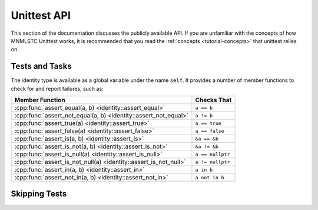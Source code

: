 Unittest API
============

.. default-domain:: cpp

This section of the documentation discusses the publicly available API. If
you are unfamiliar with the concepts of how MNMLSTC Unittest works, it is
recommended that you read the :ref:`concepts <tutorial-concepts>` that
unittest relies on.

.. _api-tests:

Tests and Tasks
---------------

.. namespace:: unittest

.. class:: unittest::identity

   The identity type is available as a global variable under the name ``self``.
   It provides a number of member functions to check for and report failures,
   such as:

   +-----------------------------------+------------------+
   | Member Function                   | Checks That      |
   +===================================+==================+
   | :cpp:func:`assert_equal(a, b)     | ``a == b``       |
   | <identity::assert_equal>`         |                  |
   +-----------------------------------+------------------+
   | :cpp:func:`assert_not_equal(a, b) | ``a != b``       |
   | <identity::assert_not_equal>`     |                  |
   +-----------------------------------+------------------+
   | :cpp:func:`assert_true(a)         | ``a == true``    |
   | <identity::assert_true>`          |                  |
   +-----------------------------------+------------------+
   | :cpp:func:`assert_false(a)        | ``a == false``   |
   | <identity::assert_false>`         |                  |
   +-----------------------------------+------------------+
   | :cpp:func:`assert_is(a, b)        | ``&a == &b``     |
   | <identity::assert_is>`            |                  |
   +-----------------------------------+------------------+
   | :cpp:func:`assert_is_not(a, b)    | ``&a != &b``     |
   | <identity::assert_is_not>`        |                  |
   +-----------------------------------+------------------+
   | :cpp:func:`assert_is_null(a)      | ``a == nullptr`` |
   | <identity::assert_is_null>`       |                  |
   +-----------------------------------+------------------+
   | :cpp:func:`assert_is_not_null(a)  | ``a != nullptr`` |
   | <identity::assert_is_not_null>`   |                  |
   +-----------------------------------+------------------+
   | :cpp:func:`assert_in(a, b)        | ``a in b``       |
   | <identity::assert_in>`            |                  |
   +-----------------------------------+------------------+
   | :cpp:func:`assert_not_in(a, b)    | ``a not in b``   |
   | <identity::assert_not_in>`        |                  |
   +-----------------------------------+------------------+

   .. function:: void assert_equal (T const& first, U const& second)

      Asserts that first and second are equal by way of ``operator ==``. If
      no ``operator ==`` exists for the given types, the function will still
      take them as arguments and compile without issue. It will however,
      immediately fail upon being reached. ``first`` and ``second`` may be of
      any type.

      :raises: exception if first is not equal to second

   .. function:: void assert_not_equal (T const& first, U const& second)

      Asserts that first and second are not equal by way of ``operator !=``.
      If no ``operator !=`` exists for the given types, the function will
      still take them and compile without issue. It will result in an immediate
      failure however.

      :raises: exception if first is not equal to second

   .. function:: void assert_true(bool)

      Asserts that the given boolean value is true. Any type that is implicitly
      convertible to bool may be passed in (such as smart pointers). Those
      types that require explicit boolean conversion must do so themselves.

      :raises: exception if the given boolean value does not evaluate to true.

   .. function:: void assert_false(bool)

      Asserts that the given boolean value is false. Any type that is
      implicitly convertible to bool may be passed in (such as smart pointers).
      Those types that require explicit boolean conversion must do so
      themselves.

      :raises: exception if the given boolean value does not evaluate to false.

.. _api-skipping-tests:

Skipping Tests
--------------
